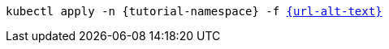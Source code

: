 [.console-input]
[source,bash,subs="+macros,+attributes"]
----
kubectl apply -n {tutorial-namespace} -f link:{url}[{url-alt-text}]
----